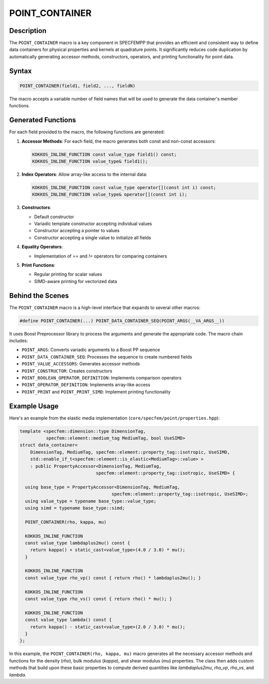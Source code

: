 .. _point_container:

POINT_CONTAINER
===============

Description
-----------

The ``POINT_CONTAINER`` macro is a key component in SPECFEMPP that provides an efficient and consistent way to define data containers for physical properties and kernels at quadrature points. It significantly reduces code duplication by automatically generating accessor methods, constructors, operators, and printing functionality for point data.

Syntax
------

.. code-block:: cpp

   POINT_CONTAINER(field1, field2, ..., fieldN)

The macro accepts a variable number of field names that will be used to generate the data container's member functions.

Generated Functions
-------------------

For each field provided to the macro, the following functions are generated:

1. **Accessor Methods**: For each field, the macro generates both const and non-const accessors:

   .. code-block:: cpp

      KOKKOS_INLINE_FUNCTION const value_type field1() const;
      KOKKOS_INLINE_FUNCTION value_type& field1();

2. **Index Operators**: Allow array-like access to the internal data:

   .. code-block:: cpp

      KOKKOS_INLINE_FUNCTION const value_type operator[](const int i) const;
      KOKKOS_INLINE_FUNCTION value_type& operator[](const int i);

3. **Constructors**:

   - Default constructor
   - Variadic template constructor accepting individual values
   - Constructor accepting a pointer to values
   - Constructor accepting a single value to initialize all fields

4. **Equality Operators**:

   - Implementation of `==` and `!=` operators for comparing containers

5. **Print Functions**:

   - Regular printing for scalar values
   - SIMD-aware printing for vectorized data

Behind the Scenes
-----------------

The ``POINT_CONTAINER`` macro is a high-level interface that expands to several other macros:

.. code-block:: cpp

   #define POINT_CONTAINER(...) POINT_DATA_CONTAINER_SEQ(POINT_ARGS(__VA_ARGS__))

It uses Boost Preprocessor library to process the arguments and generate the appropriate code. The macro chain includes:

- ``POINT_ARGS``: Converts variadic arguments to a Boost PP sequence
- ``POINT_DATA_CONTAINER_SEQ``: Processes the sequence to create numbered fields
- ``POINT_VALUE_ACCESSORS``: Generates accessor methods
- ``POINT_CONSTRUCTOR``: Creates constructors
- ``POINT_BOOLEAN_OPERATOR_DEFINITION``: Implements comparison operators
- ``POINT_OPERATOR_DEFINITION``: Implements array-like access
- ``POINT_PRINT`` and ``POINT_PRINT_SIMD``: Implement printing functionality

Example Usage
-------------

Here's an example from the elastic media implementation (``core/specfem/point/properties.hpp``):

.. code-block:: cpp

   template <specfem::dimension::type DimensionTag,
             specfem::element::medium_tag MediumTag, bool UseSIMD>
   struct data_container<
       DimensionTag, MediumTag, specfem::element::property_tag::isotropic, UseSIMD,
       std::enable_if_t<specfem::element::is_elastic<MediumTag>::value> >
       : public PropertyAccessor<DimensionTag, MediumTag,
                                specfem::element::property_tag::isotropic, UseSIMD> {

     using base_type = PropertyAccessor<DimensionTag, MediumTag,
                                      specfem::element::property_tag::isotropic, UseSIMD>;
     using value_type = typename base_type::value_type;
     using simd = typename base_type::simd;

     POINT_CONTAINER(rho, kappa, mu)

     KOKKOS_INLINE_FUNCTION
     const value_type lambdaplus2mu() const {
       return kappa() + static_cast<value_type>(4.0 / 3.0) * mu();
     }

     KOKKOS_INLINE_FUNCTION
     const value_type rho_vp() const { return rho() * lambdaplus2mu(); }

     KOKKOS_INLINE_FUNCTION
     const value_type rho_vs() const { return rho() * mu(); }

     KOKKOS_INLINE_FUNCTION
     const value_type lambda() const {
       return kappa() - static_cast<value_type>(2.0 / 3.0) * mu();
     }
   };

In this example, the ``POINT_CONTAINER(rho, kappa, mu)`` macro generates all the necessary accessor methods and functions for the density (`rho`), bulk modulus (`kappa`), and shear modulus (`mu`) properties. The class then adds custom methods that build upon these basic properties to compute derived quantities like `lambdaplus2mu`, `rho_vp`, `rho_vs`, and `lambda`.
